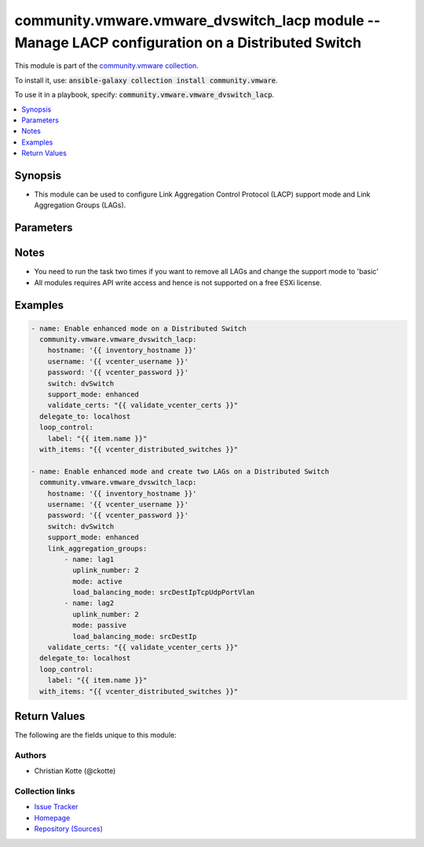 

community.vmware.vmware_dvswitch_lacp module -- Manage LACP configuration on a Distributed Switch
+++++++++++++++++++++++++++++++++++++++++++++++++++++++++++++++++++++++++++++++++++++++++++++++++

This module is part of the `community.vmware collection <https://galaxy.ansible.com/community/vmware>`_.

To install it, use: :code:`ansible-galaxy collection install community.vmware`.

To use it in a playbook, specify: :code:`community.vmware.vmware_dvswitch_lacp`.


.. contents::
   :local:
   :depth: 1


Synopsis
--------

- This module can be used to configure Link Aggregation Control Protocol (LACP) support mode and Link Aggregation Groups (LAGs).








Parameters
----------

.. raw:: html

  <table style="width: 100%;">
  <thead>
    <tr>
    <th colspan="2"><p>Parameter</p></th>
    <th><p>Comments</p></th>
  </tr>
  </thead>
  <tbody>
  <tr>
    <td colspan="2">
      <div class="ansibleOptionAnchor" id="parameter-hostname"></div>
      <p style="display: inline;"><strong>hostname</strong></p>
      <a class="ansibleOptionLink" href="#parameter-hostname" title="Permalink to this option"></a>
      <p style="font-size: small; margin-bottom: 0;">
        <span style="color: purple;">string</span>
      </p>
    </td>
    <td>
      <p>The hostname or IP address of the vSphere vCenter or ESXi server.</p>
      <p>If the value is not specified in the task, the value of environment variable <code class='docutils literal notranslate'>VMWARE_HOST</code> will be used instead.</p>
      <p>Environment variable support added in Ansible 2.6.</p>
    </td>
  </tr>
  <tr>
    <td colspan="2">
      <div class="ansibleOptionAnchor" id="parameter-link_aggregation_groups"></div>
      <p style="display: inline;"><strong>link_aggregation_groups</strong></p>
      <a class="ansibleOptionLink" href="#parameter-link_aggregation_groups" title="Permalink to this option"></a>
      <p style="font-size: small; margin-bottom: 0;">
        <span style="color: purple;">list</span>
        / <span style="color: purple;">elements=dictionary</span>
      </p>
    </td>
    <td>
      <p>Can only be used if <code class='docutils literal notranslate'>lacp_support</code> is set to <code class='docutils literal notranslate'>enhanced</code>.</p>
      <p style="margin-top: 8px;"><b style="color: blue;">Default:</b> <code style="color: blue;">[]</code></p>
    </td>
  </tr>
  <tr>
    <td></td>
    <td>
      <div class="ansibleOptionAnchor" id="parameter-link_aggregation_groups/load_balancing_mode"></div>
      <p style="display: inline;"><strong>load_balancing_mode</strong></p>
      <a class="ansibleOptionLink" href="#parameter-link_aggregation_groups/load_balancing_mode" title="Permalink to this option"></a>
      <p style="font-size: small; margin-bottom: 0;">
        <span style="color: purple;">string</span>
      </p>
    </td>
    <td>
      <p>Load balancing algorithm.</p>
      <p>Valid values are as follows</p>
      <p>- srcTcpUdpPort: Source TCP/UDP port number.</p>
      <p>- srcDestIpTcpUdpPortVlan: Source and destination IP, source and destination TCP/UDP port number and VLAN.</p>
      <p>- srcIpVlan: Source IP and VLAN.</p>
      <p>- srcDestTcpUdpPort: Source and destination TCP/UDP port number.</p>
      <p>- srcMac: Source MAC address.</p>
      <p>- destIp: Destination IP.</p>
      <p>- destMac: Destination MAC address.</p>
      <p>- vlan: VLAN only.</p>
      <p>- srcDestIp: Source and Destination IP.</p>
      <p>- srcIpTcpUdpPortVlan: Source IP, TCP/UDP port number and VLAN.</p>
      <p>- srcDestIpTcpUdpPort: Source and destination IP and TCP/UDP port number.</p>
      <p>- srcDestMac: Source and destination MAC address.</p>
      <p>- destIpTcpUdpPort: Destination IP and TCP/UDP port number.</p>
      <p>- srcPortId: Source Virtual Port Id.</p>
      <p>- srcIp: Source IP.</p>
      <p>- srcIpTcpUdpPort: Source IP and TCP/UDP port number.</p>
      <p>- destIpTcpUdpPortVlan: Destination IP, TCP/UDP port number and VLAN.</p>
      <p>- destTcpUdpPort: Destination TCP/UDP port number.</p>
      <p>- destIpVlan: Destination IP and VLAN.</p>
      <p>- srcDestIpVlan: Source and destination IP and VLAN.</p>
      <p>Please see examples for more information.</p>
      <p style="margin-top: 8px;"><b style="color: blue;">Default:</b> <code style="color: blue;">&#34;srcDestIpTcpUdpPortVlan&#34;</code></p>
    </td>
  </tr>
  <tr>
    <td></td>
    <td>
      <div class="ansibleOptionAnchor" id="parameter-link_aggregation_groups/mode"></div>
      <p style="display: inline;"><strong>mode</strong></p>
      <a class="ansibleOptionLink" href="#parameter-link_aggregation_groups/mode" title="Permalink to this option"></a>
      <p style="font-size: small; margin-bottom: 0;">
        <span style="color: purple;">string</span>
      </p>
    </td>
    <td>
      <p>The negotiating state of the uplinks/ports.</p>
      <p style="margin-top: 8px;"><b">Choices:</b></p>
      <ul>
        <li><p><code>&#34;active&#34;</code></p></li>
        <li><p><code>&#34;passive&#34;</code></p></li>
      </ul>

    </td>
  </tr>
  <tr>
    <td></td>
    <td>
      <div class="ansibleOptionAnchor" id="parameter-link_aggregation_groups/name"></div>
      <p style="display: inline;"><strong>name</strong></p>
      <a class="ansibleOptionLink" href="#parameter-link_aggregation_groups/name" title="Permalink to this option"></a>
      <p style="font-size: small; margin-bottom: 0;">
        <span style="color: purple;">string</span>
      </p>
    </td>
    <td>
      <p>Name of the LAG.</p>
    </td>
  </tr>
  <tr>
    <td></td>
    <td>
      <div class="ansibleOptionAnchor" id="parameter-link_aggregation_groups/uplink_number"></div>
      <p style="display: inline;"><strong>uplink_number</strong></p>
      <a class="ansibleOptionLink" href="#parameter-link_aggregation_groups/uplink_number" title="Permalink to this option"></a>
      <p style="font-size: small; margin-bottom: 0;">
        <span style="color: purple;">integer</span>
      </p>
    </td>
    <td>
      <p>Number of uplinks.</p>
      <p>Can 1 to 30.</p>
    </td>
  </tr>

  <tr>
    <td colspan="2">
      <div class="ansibleOptionAnchor" id="parameter-password"></div>
      <div class="ansibleOptionAnchor" id="parameter-pass"></div>
      <div class="ansibleOptionAnchor" id="parameter-pwd"></div>
      <p style="display: inline;"><strong>password</strong></p>
      <a class="ansibleOptionLink" href="#parameter-password" title="Permalink to this option"></a>
      <p style="font-size: small; margin-bottom: 0;"><span style="color: darkgreen; white-space: normal;">aliases: pass, pwd</span></p>
      <p style="font-size: small; margin-bottom: 0;">
        <span style="color: purple;">string</span>
      </p>
    </td>
    <td>
      <p>The password of the vSphere vCenter or ESXi server.</p>
      <p>If the value is not specified in the task, the value of environment variable <code class='docutils literal notranslate'>VMWARE_PASSWORD</code> will be used instead.</p>
      <p>Environment variable support added in Ansible 2.6.</p>
    </td>
  </tr>
  <tr>
    <td colspan="2">
      <div class="ansibleOptionAnchor" id="parameter-port"></div>
      <p style="display: inline;"><strong>port</strong></p>
      <a class="ansibleOptionLink" href="#parameter-port" title="Permalink to this option"></a>
      <p style="font-size: small; margin-bottom: 0;">
        <span style="color: purple;">integer</span>
      </p>
    </td>
    <td>
      <p>The port number of the vSphere vCenter or ESXi server.</p>
      <p>If the value is not specified in the task, the value of environment variable <code class='docutils literal notranslate'>VMWARE_PORT</code> will be used instead.</p>
      <p>Environment variable support added in Ansible 2.6.</p>
      <p style="margin-top: 8px;"><b style="color: blue;">Default:</b> <code style="color: blue;">443</code></p>
    </td>
  </tr>
  <tr>
    <td colspan="2">
      <div class="ansibleOptionAnchor" id="parameter-proxy_host"></div>
      <p style="display: inline;"><strong>proxy_host</strong></p>
      <a class="ansibleOptionLink" href="#parameter-proxy_host" title="Permalink to this option"></a>
      <p style="font-size: small; margin-bottom: 0;">
        <span style="color: purple;">string</span>
      </p>
    </td>
    <td>
      <p>Address of a proxy that will receive all HTTPS requests and relay them.</p>
      <p>The format is a hostname or a IP.</p>
      <p>If the value is not specified in the task, the value of environment variable <code class='docutils literal notranslate'>VMWARE_PROXY_HOST</code> will be used instead.</p>
      <p>This feature depends on a version of pyvmomi greater than v6.7.1.2018.12</p>
    </td>
  </tr>
  <tr>
    <td colspan="2">
      <div class="ansibleOptionAnchor" id="parameter-proxy_port"></div>
      <p style="display: inline;"><strong>proxy_port</strong></p>
      <a class="ansibleOptionLink" href="#parameter-proxy_port" title="Permalink to this option"></a>
      <p style="font-size: small; margin-bottom: 0;">
        <span style="color: purple;">integer</span>
      </p>
    </td>
    <td>
      <p>Port of the HTTP proxy that will receive all HTTPS requests and relay them.</p>
      <p>If the value is not specified in the task, the value of environment variable <code class='docutils literal notranslate'>VMWARE_PROXY_PORT</code> will be used instead.</p>
    </td>
  </tr>
  <tr>
    <td colspan="2">
      <div class="ansibleOptionAnchor" id="parameter-support_mode"></div>
      <p style="display: inline;"><strong>support_mode</strong></p>
      <a class="ansibleOptionLink" href="#parameter-support_mode" title="Permalink to this option"></a>
      <p style="font-size: small; margin-bottom: 0;">
        <span style="color: purple;">string</span>
      </p>
    </td>
    <td>
      <p>The LACP support mode.</p>
      <p><code class='docutils literal notranslate'>basic</code>: One Link Aggregation Control Protocol group in the switch (singleLag).</p>
      <p><code class='docutils literal notranslate'>enhanced</code>: Multiple Link Aggregation Control Protocol groups in the switch (multipleLag).</p>
      <p style="margin-top: 8px;"><b">Choices:</b></p>
      <ul>
        <li><p><code style="color: blue;"><b>&#34;basic&#34;</b></code> <span style="color: blue;">← (default)</span></p></li>
        <li><p><code>&#34;enhanced&#34;</code></p></li>
      </ul>

    </td>
  </tr>
  <tr>
    <td colspan="2">
      <div class="ansibleOptionAnchor" id="parameter-switch"></div>
      <div class="ansibleOptionAnchor" id="parameter-dvswitch"></div>
      <p style="display: inline;"><strong>switch</strong></p>
      <a class="ansibleOptionLink" href="#parameter-switch" title="Permalink to this option"></a>
      <p style="font-size: small; margin-bottom: 0;"><span style="color: darkgreen; white-space: normal;">aliases: dvswitch</span></p>
      <p style="font-size: small; margin-bottom: 0;">
        <span style="color: purple;">string</span>
        / <span style="color: red;">required</span>
      </p>
    </td>
    <td>
      <p>The name of the Distributed Switch to manage.</p>
    </td>
  </tr>
  <tr>
    <td colspan="2">
      <div class="ansibleOptionAnchor" id="parameter-username"></div>
      <div class="ansibleOptionAnchor" id="parameter-admin"></div>
      <div class="ansibleOptionAnchor" id="parameter-user"></div>
      <p style="display: inline;"><strong>username</strong></p>
      <a class="ansibleOptionLink" href="#parameter-username" title="Permalink to this option"></a>
      <p style="font-size: small; margin-bottom: 0;"><span style="color: darkgreen; white-space: normal;">aliases: admin, user</span></p>
      <p style="font-size: small; margin-bottom: 0;">
        <span style="color: purple;">string</span>
      </p>
    </td>
    <td>
      <p>The username of the vSphere vCenter or ESXi server.</p>
      <p>If the value is not specified in the task, the value of environment variable <code class='docutils literal notranslate'>VMWARE_USER</code> will be used instead.</p>
      <p>Environment variable support added in Ansible 2.6.</p>
    </td>
  </tr>
  <tr>
    <td colspan="2">
      <div class="ansibleOptionAnchor" id="parameter-validate_certs"></div>
      <p style="display: inline;"><strong>validate_certs</strong></p>
      <a class="ansibleOptionLink" href="#parameter-validate_certs" title="Permalink to this option"></a>
      <p style="font-size: small; margin-bottom: 0;">
        <span style="color: purple;">boolean</span>
      </p>
    </td>
    <td>
      <p>Allows connection when SSL certificates are not valid. Set to <code class='docutils literal notranslate'>false</code> when certificates are not trusted.</p>
      <p>If the value is not specified in the task, the value of environment variable <code class='docutils literal notranslate'>VMWARE_VALIDATE_CERTS</code> will be used instead.</p>
      <p>Environment variable support added in Ansible 2.6.</p>
      <p>If set to <code class='docutils literal notranslate'>true</code>, please make sure Python &gt;= 2.7.9 is installed on the given machine.</p>
      <p style="margin-top: 8px;"><b">Choices:</b></p>
      <ul>
        <li><p><code>false</code></p></li>
        <li><p><code style="color: blue;"><b>true</b></code> <span style="color: blue;">← (default)</span></p></li>
      </ul>

    </td>
  </tr>
  </tbody>
  </table>




Notes
-----

- You need to run the task two times if you want to remove all LAGs and change the support mode to 'basic'
- All modules requires API write access and hence is not supported on a free ESXi license.


Examples
--------

.. code-block:: yaml

    
    - name: Enable enhanced mode on a Distributed Switch
      community.vmware.vmware_dvswitch_lacp:
        hostname: '{{ inventory_hostname }}'
        username: '{{ vcenter_username }}'
        password: '{{ vcenter_password }}'
        switch: dvSwitch
        support_mode: enhanced
        validate_certs: "{{ validate_vcenter_certs }}"
      delegate_to: localhost
      loop_control:
        label: "{{ item.name }}"
      with_items: "{{ vcenter_distributed_switches }}"

    - name: Enable enhanced mode and create two LAGs on a Distributed Switch
      community.vmware.vmware_dvswitch_lacp:
        hostname: '{{ inventory_hostname }}'
        username: '{{ vcenter_username }}'
        password: '{{ vcenter_password }}'
        switch: dvSwitch
        support_mode: enhanced
        link_aggregation_groups:
            - name: lag1
              uplink_number: 2
              mode: active
              load_balancing_mode: srcDestIpTcpUdpPortVlan
            - name: lag2
              uplink_number: 2
              mode: passive
              load_balancing_mode: srcDestIp
        validate_certs: "{{ validate_vcenter_certs }}"
      delegate_to: localhost
      loop_control:
        label: "{{ item.name }}"
      with_items: "{{ vcenter_distributed_switches }}"





Return Values
-------------
The following are the fields unique to this module:

.. raw:: html

  <table style="width: 100%;">
  <thead>
    <tr>
    <th><p>Key</p></th>
    <th><p>Description</p></th>
  </tr>
  </thead>
  <tbody>
  <tr>
    <td>
      <div class="ansibleOptionAnchor" id="return-result"></div>
      <p style="display: inline;"><strong>result</strong></p>
      <a class="ansibleOptionLink" href="#return-result" title="Permalink to this return value"></a>
      <p style="font-size: small; margin-bottom: 0;">
        <span style="color: purple;">string</span>
      </p>
    </td>
    <td>
      <p>information about performed operation</p>
      <p style="margin-top: 8px;"><b>Returned:</b> always</p>
      <p style="margin-top: 8px; color: blue; word-wrap: break-word; word-break: break-all;"><b style="color: black;">Sample:</b> <code>&#34;{&#39;changed&#39;: True, &#39;dvswitch&#39;: &#39;dvSwitch&#39;, &#39;link_aggregation_groups&#39;: [{&#39;load_balancing_mode&#39;: &#39;srcDestIpTcpUdpPortVlan&#39;, &#39;mode&#39;: &#39;active&#39;, &#39;name&#39;: &#39;lag1&#39;, &#39;uplink_number&#39;: 2}, {&#39;load_balancing_mode&#39;: &#39;srcDestIp&#39;, &#39;mode&#39;: &#39;active&#39;, &#39;name&#39;: &#39;lag2&#39;, &#39;uplink_number&#39;: 2}], &#39;link_aggregation_groups_previous&#39;: [], &#39;result&#39;: &#39;lacp lags changed&#39;, &#39;support_mode&#39;: &#39;enhanced&#39;}&#34;</code></p>
    </td>
  </tr>
  </tbody>
  </table>




Authors
~~~~~~~

- Christian Kotte (@ckotte)



Collection links
~~~~~~~~~~~~~~~~

* `Issue Tracker <https://github.com/ansible-collections/community.vmware/issues?q=is%3Aissue+is%3Aopen+sort%3Aupdated-desc>`__
* `Homepage <https://github.com/ansible-collections/community.vmware>`__
* `Repository (Sources) <https://github.com/ansible-collections/community.vmware.git>`__

